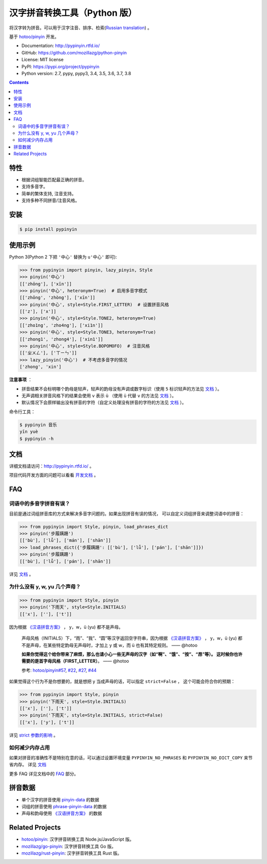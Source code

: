 汉字拼音转换工具（Python 版）
=============================

|Build| |appveyor| |Coverage| |Pypi version| |DOI|


将汉字转为拼音。可以用于汉字注音、排序、检索(`Russian translation`_) 。

基于 `hotoo/pinyin <https://github.com/hotoo/pinyin>`__ 开发。

* Documentation: http://pypinyin.rtfd.io/
* GitHub: https://github.com/mozillazg/python-pinyin
* License: MIT license
* PyPI: https://pypi.org/project/pypinyin
* Python version: 2.7, pypy, pypy3, 3.4, 3.5, 3.6, 3.7, 3.8

.. contents::


特性
----

* 根据词组智能匹配最正确的拼音。
* 支持多音字。
* 简单的繁体支持, 注音支持。
* 支持多种不同拼音/注音风格。


安装
----

.. code-block:: bash

    $ pip install pypinyin


使用示例
--------

Python 3(Python 2 下把 ``'中心'`` 替换为 ``u'中心'`` 即可):

.. code-block:: python

    >>> from pypinyin import pinyin, lazy_pinyin, Style
    >>> pinyin('中心')
    [['zhōng'], ['xīn']]
    >>> pinyin('中心', heteronym=True)  # 启用多音字模式
    [['zhōng', 'zhòng'], ['xīn']]
    >>> pinyin('中心', style=Style.FIRST_LETTER)  # 设置拼音风格
    [['z'], ['x']]
    >>> pinyin('中心', style=Style.TONE2, heteronym=True)
    [['zho1ng', 'zho4ng'], ['xi1n']]
    >>> pinyin('中心', style=Style.TONE3, heteronym=True)
    [['zhong1', 'zhong4'], ['xin1']]
    >>> pinyin('中心', style=Style.BOPOMOFO)  # 注音风格
    [['ㄓㄨㄥ'], ['ㄒㄧㄣ']]
    >>> lazy_pinyin('中心')  # 不考虑多音字的情况
    ['zhong', 'xin']


**注意事项** ：

* 拼音结果不会标明哪个韵母是轻声，轻声的韵母没有声调或数字标识（使用 ``5`` 标识轻声的方法见 `文档 <https://pypinyin.readthedocs.io/zh_CN/master/contrib.html#neutraltonewith5mixin>`__ ）。
* 无声调相关拼音风格下的结果会使用 ``v`` 表示 ``ü`` （使用 ``ü`` 代替 ``v`` 的方法见 `文档 <https://pypinyin.readthedocs.io/zh_CN/master/contrib.html#v2umixin>`__ ）。
* 默认情况下会原样输出没有拼音的字符（自定义处理没有拼音的字符的方法见 `文档 <https://pypinyin.readthedocs.io/zh_CN/master/usage.html#handle-no-pinyin>`__ ）。

命令行工具：

.. code-block:: console

    $ pypinyin 音乐
    yīn yuè
    $ pypinyin -h


文档
--------

详细文档请访问：http://pypinyin.rtfd.io/ 。

项目代码开发方面的问题可以看看 `开发文档`_ 。


FAQ
---------

词语中的多音字拼音有误？
+++++++++++++++++++++++++++++

目前是通过词组拼音库的方式来解决多音字问题的。如果出现拼音有误的情况，
可以自定义词组拼音来调整词语中的拼音：

.. code-block:: python

    >>> from pypinyin import Style, pinyin, load_phrases_dict
    >>> pinyin('步履蹒跚')
    [['bù'], ['lǚ'], ['mán'], ['shān']]
    >>> load_phrases_dict({'步履蹒跚': [['bù'], ['lǚ'], ['pán'], ['shān']]})
    >>> pinyin('步履蹒跚')
    [['bù'], ['lǚ'], ['pán'], ['shān']]

详见 `文档 <https://pypinyin.readthedocs.io/zh_CN/master/usage.html#custom-dict>`__ 。

为什么没有 y, w, yu 几个声母？
++++++++++++++++++++++++++++++++++++++++++++

.. code-block:: python

    >>> from pypinyin import Style, pinyin
    >>> pinyin('下雨天', style=Style.INITIALS)
    [['x'], [''], ['t']]

因为根据 `《汉语拼音方案》 <http://www.moe.gov.cn/s78/A19/yxs_left/moe_810/s230/195802/t19580201_186000.html>`__ ，
y，w，ü (yu) 都不是声母。

    声母风格（INITIALS）下，“雨”、“我”、“圆”等汉字返回空字符串，因为根据
    `《汉语拼音方案》 <http://www.moe.edu.cn/s78/A19/yxs_left/moe_810/s230/195802/t19580201_186000.html>`__ ，
    y，w，ü (yu) 都不是声母，在某些特定韵母无声母时，才加上 y 或 w，而 ü 也有其特定规则。    —— @hotoo

    **如果你觉得这个给你带来了麻烦，那么也请小心一些无声母的汉字（如“啊”、“饿”、“按”、“昂”等）。
    这时候你也许需要的是首字母风格（FIRST_LETTER）**。    —— @hotoo

    参考: `hotoo/pinyin#57 <https://github.com/hotoo/pinyin/issues/57>`__,
    `#22 <https://github.com/mozillazg/python-pinyin/pull/22>`__,
    `#27 <https://github.com/mozillazg/python-pinyin/issues/27>`__,
    `#44 <https://github.com/mozillazg/python-pinyin/issues/44>`__

如果觉得这个行为不是你想要的，就是想把 y 当成声母的话，可以指定 ``strict=False`` ，
这个可能会符合你的预期：

.. code-block:: python

    >>> from pypinyin import Style, pinyin
    >>> pinyin('下雨天', style=Style.INITIALS)
    [['x'], [''], ['t']]
    >>> pinyin('下雨天', style=Style.INITIALS, strict=False)
    [['x'], ['y'], ['t']]

详见 `strict 参数的影响`_ 。

如何减少内存占用
++++++++++++++++++++

如果对拼音的准确性不是特别在意的话，可以通过设置环境变量 ``PYPINYIN_NO_PHRASES``
和 ``PYPINYIN_NO_DICT_COPY`` 来节省内存。
详见 `文档 <https://pypinyin.readthedocs.io/zh_CN/master/faq.html#no-phrases>`__


更多 FAQ 详见文档中的
`FAQ <https://pypinyin.readthedocs.io/zh_CN/master/faq.html>`__ 部分。


.. _#13 : https://github.com/mozillazg/python-pinyin/issues/113
.. _strict 参数的影响: https://pypinyin.readthedocs.io/zh_CN/master/usage.html#strict


拼音数据
---------

* 单个汉字的拼音使用 `pinyin-data`_ 的数据
* 词组的拼音使用 `phrase-pinyin-data`_ 的数据
* 声母和韵母使用 `《汉语拼音方案》 <http://www.moe.gov.cn/s78/A19/yxs_left/moe_810/s230/195802/t19580201_186000.html>`__ 的数据


Related Projects
-----------------

* `hotoo/pinyin`__: 汉字拼音转换工具 Node.js/JavaScript 版。
* `mozillazg/go-pinyin`__: 汉字拼音转换工具 Go 版。
* `mozillazg/rust-pinyin`__: 汉字拼音转换工具 Rust 版。


__ https://github.com/hotoo/pinyin
__ https://github.com/mozillazg/go-pinyin
__ https://github.com/mozillazg/rust-pinyin


.. |Build| image:: https://img.shields.io/circleci/project/github/mozillazg/python-pinyin/master.svg
   :target: https://circleci.com/gh/mozillazg/python-pinyin
.. |appveyor| image:: https://ci.appveyor.com/api/projects/status/ni8gdyextfa85yqo/branch/master?svg=true
   :target: https://ci.appveyor.com/project/mozillazg/python-pinyin
.. |Coverage| image:: https://img.shields.io/codecov/c/github/mozillazg/python-pinyin/master.svg
   :target: https://codecov.io/gh/mozillazg/python-pinyin
.. |PyPI version| image:: https://img.shields.io/pypi/v/pypinyin.svg
   :target: https://pypi.org/project/pypinyin/
.. |DOI| image:: https://zenodo.org/badge/12830126.svg
   :target: https://zenodo.org/badge/latestdoi/12830126



.. _Russian translation: https://github.com/mozillazg/python-pinyin/blob/master/README_ru.rst
.. _pinyin-data: https://github.com/mozillazg/pinyin-data
.. _phrase-pinyin-data: https://github.com/mozillazg/phrase-pinyin-data
.. _开发文档: https://pypinyin.readthedocs.io/zh_CN/develop/develop.html
